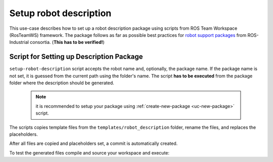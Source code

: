 ==========================================
Setup robot description
==========================================
.. _uc-setup-robot-description:

This use-case describes how to set up a robot description package using scripts from ROS Team Workspace (RosTeamWS) framework.
The package follows as far as possible best practices for `robot support packages <http://wiki.ros.org/Industrial/Tutorials/WorkingWithRosIndustrialRobotSupportPackages>`_ from ROS-Industrial consortia. (**This has to be verified!**)


Script for Setting up Description Package
============================================

``setup-robot-description`` script accepts the robot name and, optionally, the package name.
If the package name is not set, it is guessed from the current path using the folder's name.
The script **has to be executed** from the package folder where the description should be generated.

  .. note:: it is recommended to setup your package using :ref:`create-new-package <uc-new-package>` script.

The scripts copies template files from the ``templates/robot_description`` folder, rename the files, and replaces the placeholders.

.. code-block:: bash
   :caption: Usage of script for setting up the robot description.
   :name: setup-robot-description

   setup-robot-description ROBOT_NAME [PKG_NAME]


After all files are copied and placeholders set, a commit is automatically created.

To test the generated files compile and source your workspace and execute:

.. code-block:: bash
   :caption: Test generated files.
   :name: test-generated-files

   ros2 launch <PKG_NAME>  view_<ROBOT_NAME>.launch.py
